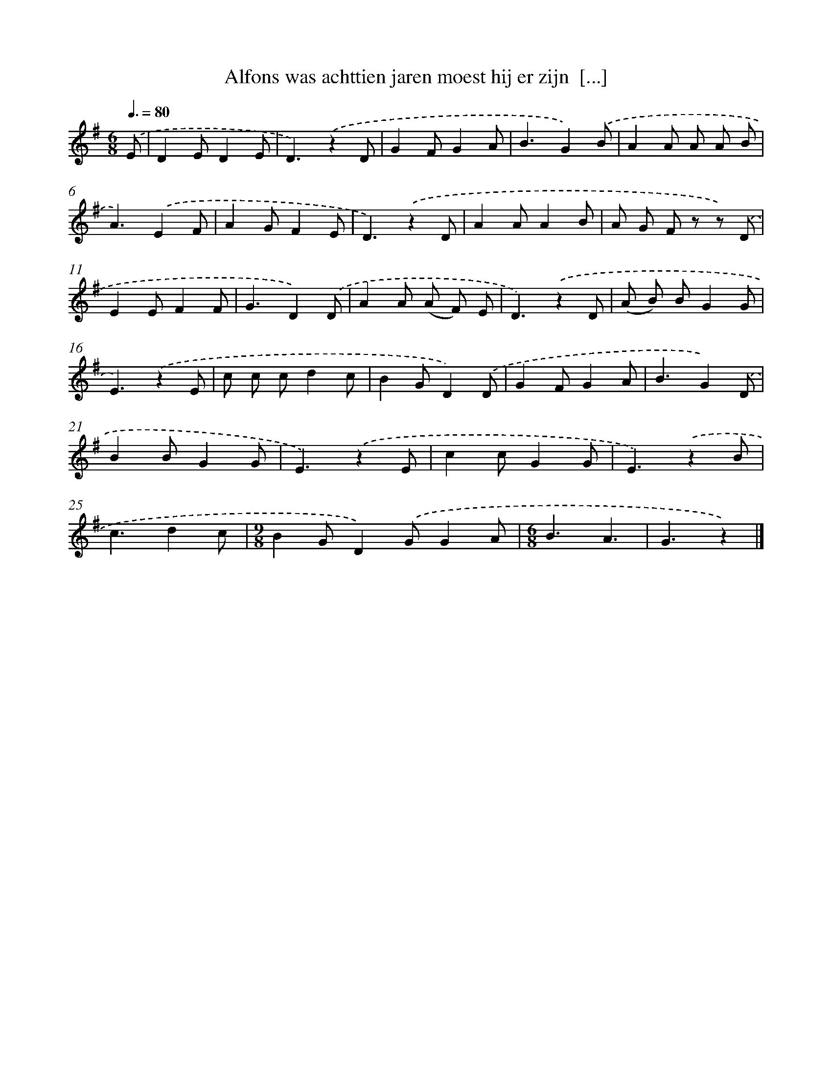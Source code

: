 X: 3273
T: Alfons was achttien jaren moest hij er zijn  [...]
%%abc-version 2.0
%%abcx-abcm2ps-target-version 5.9.1 (29 Sep 2008)
%%abc-creator hum2abc beta
%%abcx-conversion-date 2018/11/01 14:35:58
%%humdrum-veritas 246683123
%%humdrum-veritas-data 490955295
%%continueall 1
%%barnumbers 0
L: 1/8
M: 6/8
Q: 3/8=80
K: G clef=treble
.('E [I:setbarnb 1]|
D2ED2E |
D3).('z2D |
G2FG2A |
B3G2).('B |
A2A A A B |
A3).('E2F |
A2GF2E |
D3).('z2D |
A2AA2B |
A G F z z) .('D |
E2EF2F |
G3D2).('D |
A2A (A F) E |
D3).('z2D |
(A B) BG2G |
E3).('z2E |
c c cd2c |
B2GD2).('D |
G2FG2A |
B3G2).('D |
B2BG2G |
E3).('z2E |
c2cG2G |
E3).('z2B |
c3d2c |
[M:9/8]B2GD2).('GG2A |
[M:6/8]B3A3 |
G3z2) |]
